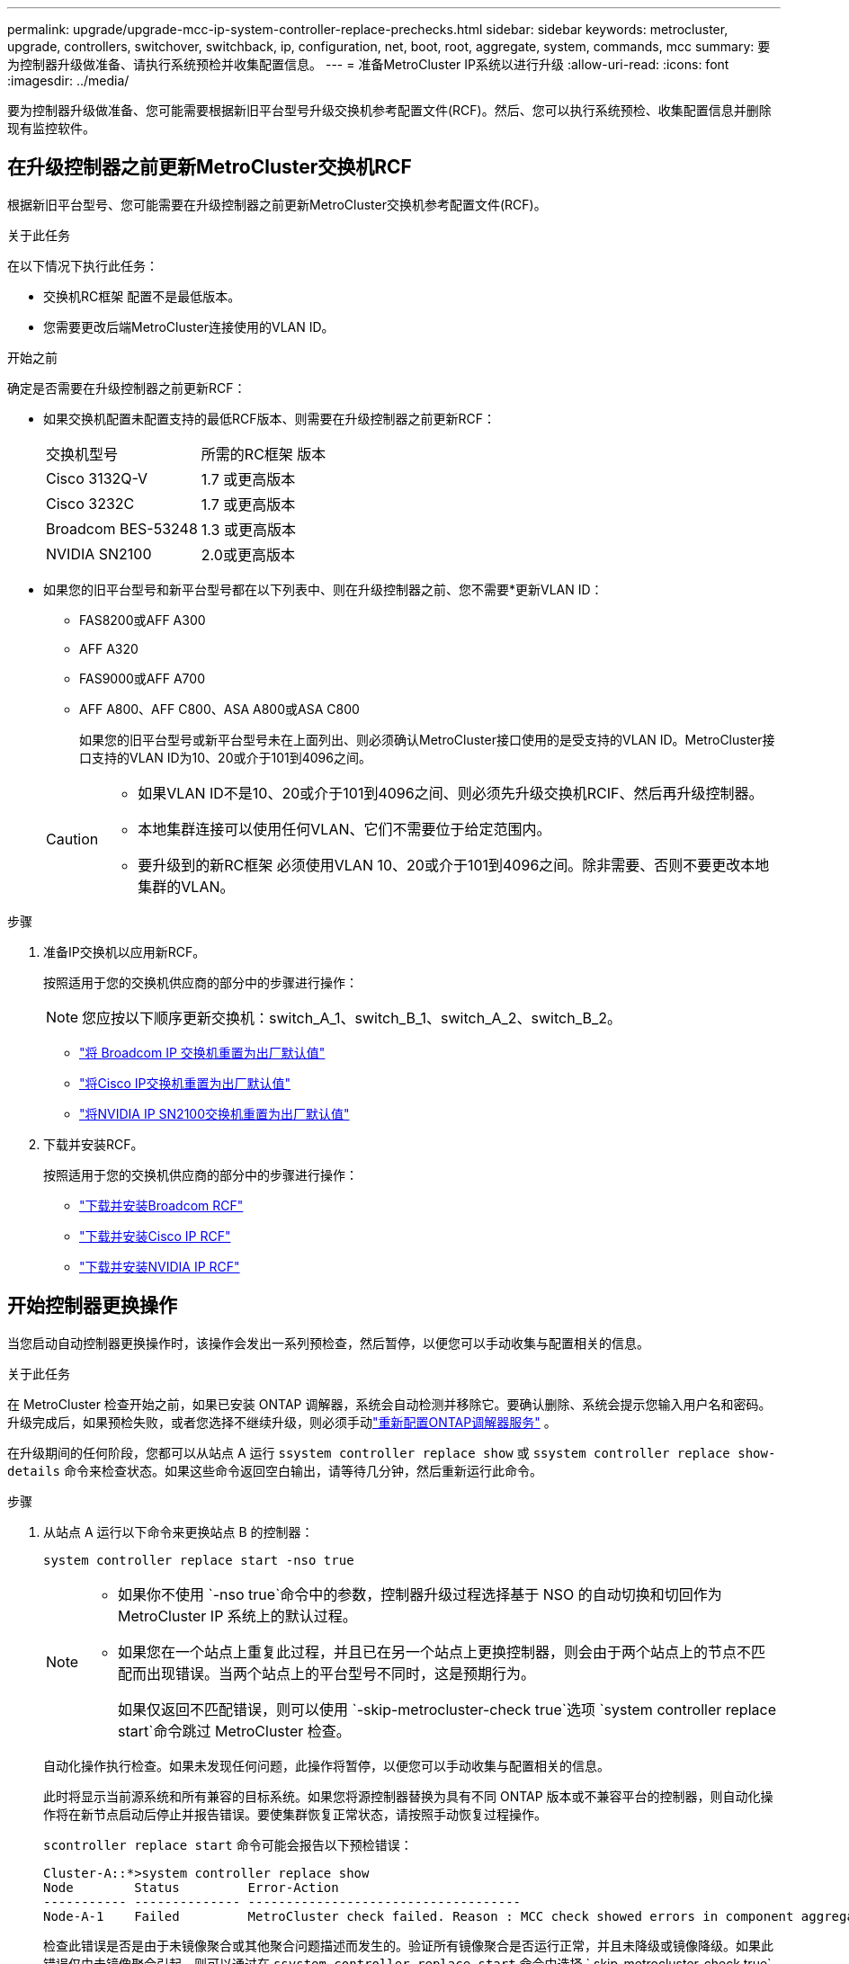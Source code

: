 ---
permalink: upgrade/upgrade-mcc-ip-system-controller-replace-prechecks.html 
sidebar: sidebar 
keywords: metrocluster, upgrade, controllers, switchover, switchback, ip, configuration, net, boot, root, aggregate, system, commands, mcc 
summary: 要为控制器升级做准备、请执行系统预检并收集配置信息。 
---
= 准备MetroCluster IP系统以进行升级
:allow-uri-read: 
:icons: font
:imagesdir: ../media/


[role="lead"]
要为控制器升级做准备、您可能需要根据新旧平台型号升级交换机参考配置文件(RCF)。然后、您可以执行系统预检、收集配置信息并删除现有监控软件。



== 在升级控制器之前更新MetroCluster交换机RCF

根据新旧平台型号、您可能需要在升级控制器之前更新MetroCluster交换机参考配置文件(RCF)。

.关于此任务
在以下情况下执行此任务：

* 交换机RC框架 配置不是最低版本。
* 您需要更改后端MetroCluster连接使用的VLAN ID。


.开始之前
确定是否需要在升级控制器之前更新RCF：

* 如果交换机配置未配置支持的最低RCF版本、则需要在升级控制器之前更新RCF：
+
|===


| 交换机型号 | 所需的RC框架 版本 


 a| 
Cisco 3132Q-V
 a| 
1.7 或更高版本



 a| 
Cisco 3232C
 a| 
1.7 或更高版本



 a| 
Broadcom BES-53248
 a| 
1.3 或更高版本



 a| 
NVIDIA SN2100
 a| 
2.0或更高版本

|===
* 如果您的旧平台型号和新平台型号都在以下列表中、则在升级控制器之前、您不需要*更新VLAN ID：
+
** FAS8200或AFF A300
** AFF A320
** FAS9000或AFF A700
** AFF A800、AFF C800、ASA A800或ASA C800
+
如果您的旧平台型号或新平台型号未在上面列出、则必须确认MetroCluster接口使用的是受支持的VLAN ID。MetroCluster接口支持的VLAN ID为10、20或介于101到4096之间。

+
[CAUTION]
====
*** 如果VLAN ID不是10、20或介于101到4096之间、则必须先升级交换机RCIF、然后再升级控制器。
*** 本地集群连接可以使用任何VLAN、它们不需要位于给定范围内。
*** 要升级到的新RC框架 必须使用VLAN 10、20或介于101到4096之间。除非需要、否则不要更改本地集群的VLAN。


====




.步骤
. 准备IP交换机以应用新RCF。
+
按照适用于您的交换机供应商的部分中的步骤进行操作：

+

NOTE: 您应按以下顺序更新交换机：switch_A_1、switch_B_1、switch_A_2、switch_B_2。

+
** link:../install-ip/task_switch_config_broadcom.html#resetting-the-broadcom-ip-switch-to-factory-defaults["将 Broadcom IP 交换机重置为出厂默认值"]
** link:../install-ip/task_switch_config_cisco.html#resetting-the-cisco-ip-switch-to-factory-defaults["将Cisco IP交换机重置为出厂默认值"]
** link:../install-ip/task_switch_config_nvidia.html#reset-the-nvidia-ip-sn2100-switch-to-factory-defaults["将NVIDIA IP SN2100交换机重置为出厂默认值"]


. 下载并安装RCF。
+
按照适用于您的交换机供应商的部分中的步骤进行操作：

+
** link:../install-ip/task_switch_config_broadcom.html#downloading-and-installing-the-broadcom-rcf-files["下载并安装Broadcom RCF"]
** link:../install-ip/task_switch_config_cisco.html#downloading-and-installing-the-cisco-ip-rcf-files["下载并安装Cisco IP RCF"]
** link:../install-ip/task_switch_config_nvidia.html#download-and-install-the-nvidia-rcf-files["下载并安装NVIDIA IP RCF"]






== 开始控制器更换操作

当您启动自动控制器更换操作时，该操作会发出一系列预检查，然后暂停，以便您可以手动收集与配置相关的信息。

.关于此任务
在 MetroCluster 检查开始之前，如果已安装 ONTAP 调解器，系统会自动检测并移除它。要确认删除、系统会提示您输入用户名和密码。升级完成后，如果预检失败，或者您选择不继续升级，则必须手动link:../install-ip/task_configuring_the_ontap_mediator_service_from_a_metrocluster_ip_configuration.html["重新配置ONTAP调解器服务"] 。

在升级期间的任何阶段，您都可以从站点 A 运行 `ssystem controller replace show` 或 `ssystem controller replace show-details` 命令来检查状态。如果这些命令返回空白输出，请等待几分钟，然后重新运行此命令。

.步骤
. 从站点 A 运行以下命令来更换站点 B 的控制器：
+
`system controller replace start -nso true`

+
[NOTE]
====
** 如果你不使用 `-nso true`命令中的参数，控制器升级过程选择基于 NSO 的自动切换和切回作为 MetroCluster IP 系统上的默认过程。
** 如果您在一个站点上重复此过程，并且已在另一个站点上更换控制器，则会由于两个站点上的节点不匹配而出现错误。当两个站点上的平台型号不同时，这是预期行为。
+
如果仅返回不匹配错误，则可以使用 `-skip-metrocluster-check true`选项 `system controller replace start`命令跳过 MetroCluster 检查。



====
+
自动化操作执行检查。如果未发现任何问题，此操作将暂停，以便您可以手动收集与配置相关的信息。

+
此时将显示当前源系统和所有兼容的目标系统。如果您将源控制器替换为具有不同 ONTAP 版本或不兼容平台的控制器，则自动化操作将在新节点启动后停止并报告错误。要使集群恢复正常状态，请按照手动恢复过程操作。

+
`scontroller replace start` 命令可能会报告以下预检错误：

+
[listing]
----
Cluster-A::*>system controller replace show
Node        Status         Error-Action
----------- -------------- ------------------------------------
Node-A-1    Failed         MetroCluster check failed. Reason : MCC check showed errors in component aggregates
----
+
检查此错误是否是由于未镜像聚合或其他聚合问题描述而发生的。验证所有镜像聚合是否运行正常，并且未降级或镜像降级。如果此错误仅由未镜像聚合引起，则可以通过在 `ssystem controller replace start` 命令中选择 ` skip-metrocluster-check true` 选项来覆盖此错误。如果可以访问远程存储，则未镜像聚合会在切换后联机。如果远程存储链路发生故障，未镜像的聚合将无法联机。

. `s站点 B 并按照控制台消息中列出的命令在` system controller replace show `s或` system controller replace show-details 命令下手动收集配置信息。




== 在升级之前收集信息

在升级之前，如果根卷已加密，则必须收集备份密钥和其他信息以使用旧的加密根卷启动新控制器。

.关于此任务
此任务将对现有MetroCluster IP配置执行。

.步骤
. 为现有控制器的缆线贴上标签，以便在设置新控制器时轻松识别缆线。
. 显示用于捕获备份密钥和其他信息的命令：
+
`ssystem controller replace show`

+
从配对集群运行 `show` 命令下列出的命令。

+
。 `show` 命令输出显示三个表、其中包含MetroCluster 接口IP、系统ID和系统UID。稍后、要在启动新节点时设置bootargs、需要在操作步骤 中提供此信息。

. 收集 MetroCluster 配置中节点的系统 ID ：
+
--
`MetroCluster node show -fields node-systemID ， dr-partner-systemID`

在升级操作步骤期间、您将使用新控制器模块的系统ID替换这些旧系统ID。

在此示例中、对于四节点MetroCluster IP配置、将检索以下旧系统ID：

** node_A_1-old ： 4068741258
** node_A_2-old ： 4068741260
** node_B_1-old ： 4068741254
** node_B_2-old ： 4068741256


[listing]
----
metrocluster-siteA::> metrocluster node show -fields node-systemid,ha-partner-systemid,dr-partner-systemid,dr-auxiliary-systemid
dr-group-id        cluster           node            node-systemid     ha-partner-systemid     dr-partner-systemid    dr-auxiliary-systemid
-----------        ---------------   ----------      -------------     -------------------     -------------------    ---------------------
1                    Cluster_A       Node_A_1-old    4068741258        4068741260              4068741256             4068741256
1                    Cluster_A       Node_A_2-old    4068741260        4068741258              4068741254             4068741254
1                    Cluster_B       Node_B_1-old    4068741254        4068741256              4068741258             4068741260
1                    Cluster_B       Node_B_2-old    4068741256        4068741254              4068741260             4068741258
4 entries were displayed.
----
在此双节点MetroCluster IP配置示例中、检索到以下旧系统ID：

** node_A_1 ： 4068741258
** node_B_1 ： 4068741254


[listing]
----
metrocluster node show -fields node-systemid,dr-partner-systemid

dr-group-id cluster    node          node-systemid dr-partner-systemid
----------- ---------- --------      ------------- ------------
1           Cluster_A  Node_A_1-old  4068741258    4068741254
1           Cluster_B  node_B_1-old  -             -
2 entries were displayed.
----
--
. 收集每个旧节点的端口和LIF信息。
+
您应收集每个节点的以下命令输出：

+
** `network interface show -role cluster ， node-mgmt`
** `network port show -node <node-name> -type physical`
** `network port vlan show -node <node-name>`
** `network port ifgrp show -node <node-name> -instance`
** `network port broadcast-domain show`
** `网络端口可访问性 show -detail`
** `network IPspace show`
** `volume show`
** `s存储聚合显示`
** `system node run -node <node-name> sysconfig -a`
** `aggr show -r`
** `d展示`
** `system node run <node-name> disk show`
** `vol show -fields type`
** `vol show -fields type , space-guarantee`
** `SVM FCP 启动程序 show`
** `s存储磁盘显示`
** `MetroCluster configuration-settings interface show`


. 如果 MetroCluster 节点采用 SAN 配置，请收集相关信息。
+
您应收集以下命令的输出：

+
** `fcp adapter show -instance`
** `fcp interface show -instance`
** `iscsi interface show`
** `ucadmin show`


. 如果根卷已加密，请收集并保存用于 key-manager 的密码短语：
+
`security key-manager backup show`

. 如果 MetroCluster 节点对卷或聚合使用加密，请复制有关密钥和密码短语的信息。
+
有关更多信息，请参见 https://docs.netapp.com/ontap-9/topic/com.netapp.doc.pow-nve/GUID-1677AE0A-FEF7-45FA-8616-885AA3283BCF.html["手动备份板载密钥管理信息"^]。

+
.. 如果配置了板载密钥管理器：
+
`s安全密钥管理器板载 show-backup`

+
您稍后将在升级操作步骤中需要此密码短语。

.. 如果配置了企业密钥管理（ KMIP ），请问题描述执行以下命令：
+
`security key-manager external show -instance`

+
`s安全密钥管理器密钥查询`



. 收集完配置信息后，恢复此操作：
+
`s系统控制器更换恢复`





== 从Tieb破碎 机或其他监控软件中删除现有配置

在开始升级之前、请从Tieb破碎 机或其他监控软件中删除现有配置。

如果使用 MetroCluster Tiebreaker 配置或其他可启动切换的第三方应用程序（例如 ClusterLion ）监控现有配置，则在更换旧控制器之前，必须先从 Tiebreaker 或其他软件中删除 MetroCluster 配置。

.步骤
. link:../tiebreaker/concept_configuring_the_tiebreaker_software.html#remove-metrocluster-configurations["删除现有 MetroCluster 配置"] 来自决胜软件。
. 从可以启动切换的任何第三方应用程序中删除现有 MetroCluster 配置。
+
请参见该应用程序的文档。



.下一步是什么？
link:upgrade-mcc-ip-system-controller-replace-prepare-network-configuration.html["准备旧控制器的网络配置"](英文)
